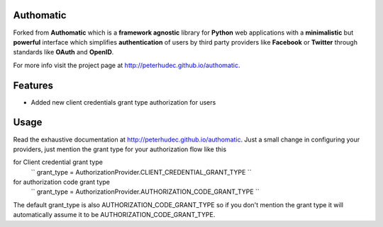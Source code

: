 
Authomatic
==========

Forked from **Authomatic** which
is a **framework agnostic** library
for **Python** web applications
with a **minimalistic** but **powerful** interface
which simplifies **authentication** of users
by third party providers like **Facebook** or **Twitter**
through standards like **OAuth** and **OpenID**.

For more info visit the project page at http://peterhudec.github.io/authomatic.

Features
========

* Added new client credentials grant type authorization for users

Usage
=====

Read the exhaustive documentation at http://peterhudec.github.io/authomatic.
Just a small change in configuring your providers, just mention the grant type
for your authorization flow like this

for Client credential grant type
    ``
    grant_type = AuthorizationProvider.CLIENT_CREDENTIAL_GRANT_TYPE
    ``

for authorization code grant type
    ``
    grant_type = AuthorizationProvider.AUTHORIZATION_CODE_GRANT_TYPE
    ``

The default grant_type is also AUTHORIZATION_CODE_GRANT_TYPE so if you
don't mention the grant type it will automatically assume it to be 
AUTHORIZATION_CODE_GRANT_TYPE.